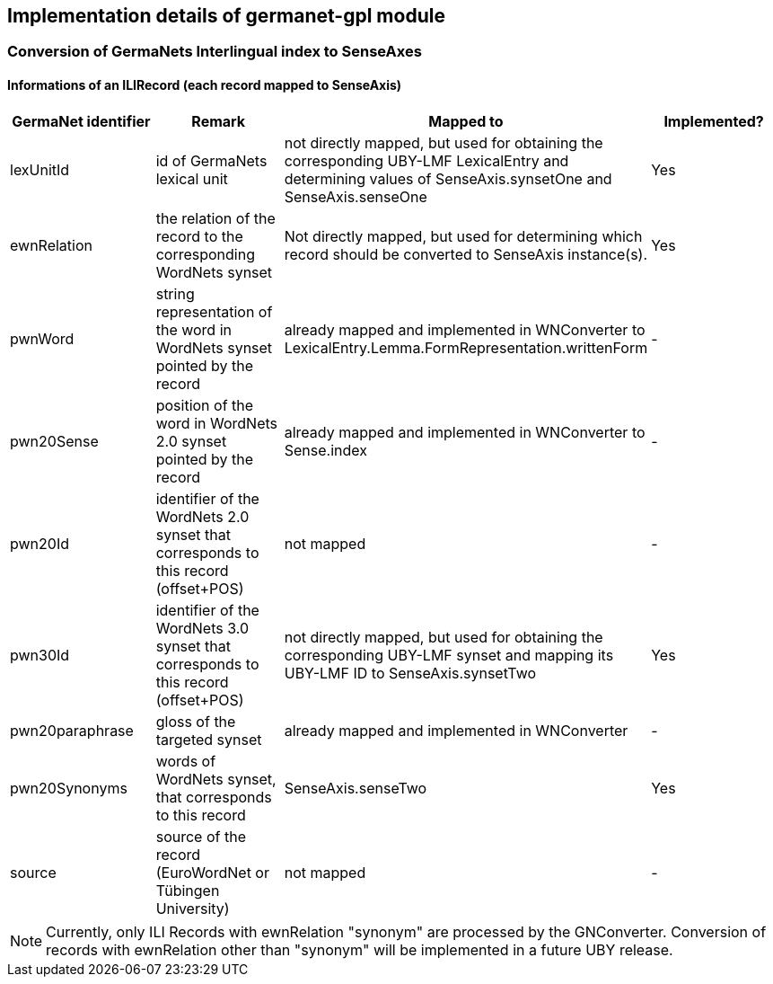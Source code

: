 // Copyright 2015
// Ubiquitous Knowledge Processing (UKP) Lab
// Technische Universität Darmstadt
// 
// Licensed under the Apache License, Version 2.0 (the "License");
// you may not use this file except in compliance with the License.
// You may obtain a copy of the License at
// 
// http://www.apache.org/licenses/LICENSE-2.0
// 
// Unless required by applicable law or agreed to in writing, software
// distributed under the License is distributed on an "AS IS" BASIS,
// WITHOUT WARRANTIES OR CONDITIONS OF ANY KIND, either express or implied.
// See the License for the specific language governing permissions and
// limitations under the License.

== Implementation details of germanet-gpl module

=== Conversion of GermaNets Interlingual index to SenseAxes

==== Informations of  an ILIRecord (each record mapped to SenseAxis)

|====
| GermaNet identifier | Remark | Mapped to | Implemented?

| lexUnitId 
| id of GermaNets lexical unit 
| not directly mapped, but used for obtaining the corresponding UBY-LMF LexicalEntry and determining values of SenseAxis.synsetOne and SenseAxis.senseOne 
| Yes

| ewnRelation 
| the relation of the record to the corresponding WordNets synset 
| Not directly mapped, but used for determining which record should be converted to SenseAxis instance(s). 
| Yes

| pwnWord 
| string representation of the word in WordNets synset pointed by the record 
| already mapped and implemented in WNConverter to LexicalEntry.Lemma.FormRepresentation.writtenForm 
| -

| pwn20Sense 
| position of the word in WordNets 2.0 synset pointed by the record 
| already mapped and implemented in WNConverter to Sense.index 
| -

| pwn20Id 
| identifier of the WordNets 2.0 synset that corresponds to this record (offset+POS) 
| not mapped 
| -

| pwn30Id 
| identifier of the WordNets 3.0 synset that corresponds to this record (offset+POS) 
| not directly mapped, but used for obtaining the corresponding UBY-LMF synset and mapping its UBY-LMF ID to SenseAxis.synsetTwo 
| Yes

| pwn20paraphrase 
| gloss of the targeted synset 
| already mapped and implemented in WNConverter 
| -

| pwn20Synonyms 
| words of WordNets synset, that corresponds to this record 
| SenseAxis.senseTwo 
| Yes

| source 
| source of the record (EuroWordNet or Tübingen University) 
| not mapped 
| -
|====


NOTE: Currently, only ILI Records with ewnRelation "synonym" are processed by the GNConverter. Conversion of records with ewnRelation other than "synonym" will be implemented in a future UBY release.

